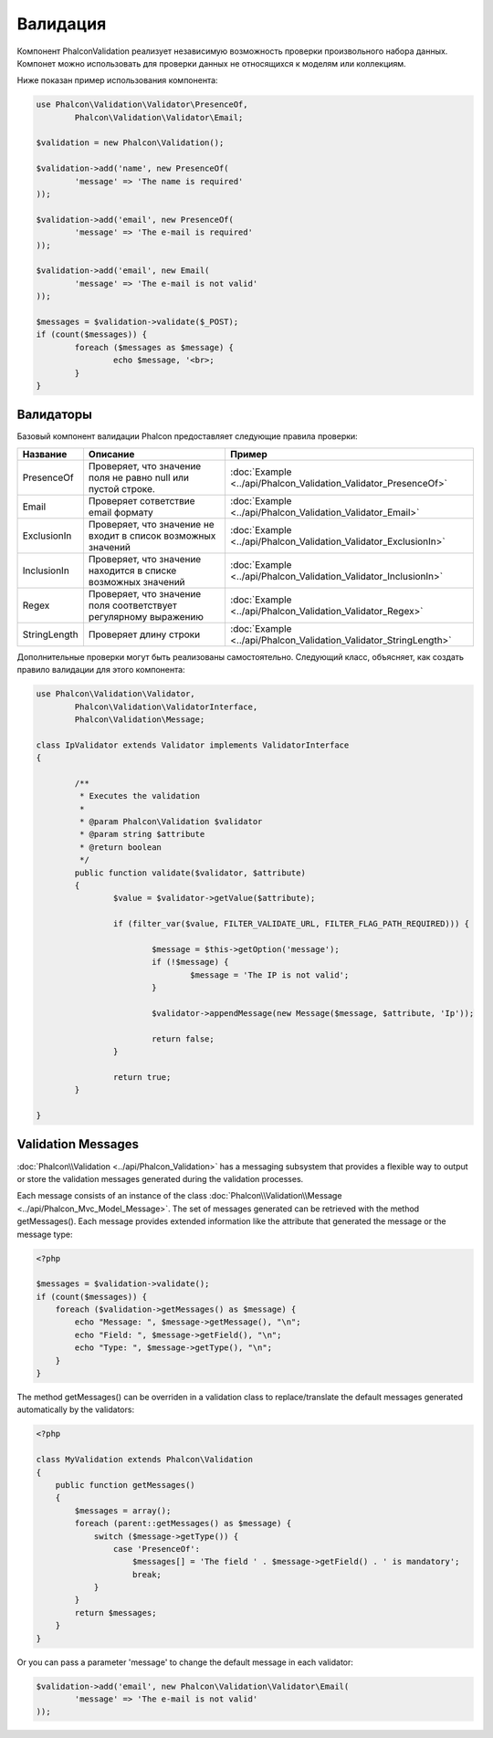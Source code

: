 Валидация
=========
Компонент Phalcon\Validation реализует независимую возможность проверки произвольного набора данных.
Компонет можно использовать для проверки данных не относящихся к моделям или коллекциям.

Ниже показан пример использования компонента:

.. code-block:: php

	use Phalcon\Validation\Validator\PresenceOf,
		Phalcon\Validation\Validator\Email;

	$validation = new Phalcon\Validation();

	$validation->add('name', new PresenceOf(
		'message' => 'The name is required'
	));

	$validation->add('email', new PresenceOf(
		'message' => 'The e-mail is required'
	));

	$validation->add('email', new Email(
		'message' => 'The e-mail is not valid'
	));

	$messages = $validation->validate($_POST);
	if (count($messages)) {
		foreach ($messages as $message) {
			echo $message, '<br>;
		}
	}

Валидаторы
----------
Базовый компонент валидации Phalcon предоставляет следующие правила проверки:

+--------------+-----------------------------------------------------------------------------------------------------------------------------------------+-------------------------------------------------------------------+
| Название     | Описание                                                                                                                                | Пример                                                            |
+==============+=========================================================================================================================================+===================================================================+
| PresenceOf   | Проверяет, что значение поля не равно null или пустой строке.                                                                           | :doc:`Example <../api/Phalcon_Validation_Validator_PresenceOf>`   |
+--------------+-----------------------------------------------------------------------------------------------------------------------------------------+-------------------------------------------------------------------+
| Email        | Проверяет сответствие email формату                                                                                                     | :doc:`Example <../api/Phalcon_Validation_Validator_Email>`        |
+--------------+-----------------------------------------------------------------------------------------------------------------------------------------+-------------------------------------------------------------------+
| ExclusionIn  | Проверяет, что значение не входит в список возможных значений                                                                           | :doc:`Example <../api/Phalcon_Validation_Validator_ExclusionIn>`  |
+--------------+-----------------------------------------------------------------------------------------------------------------------------------------+-------------------------------------------------------------------+
| InclusionIn  | Проверяет, что значение находится в списке возможных значений                                                                           | :doc:`Example <../api/Phalcon_Validation_Validator_InclusionIn>`  |
+--------------+-----------------------------------------------------------------------------------------------------------------------------------------+-------------------------------------------------------------------+
| Regex        | Проверяет, что значение поля соответствует регулярному выражению                                                                        | :doc:`Example <../api/Phalcon_Validation_Validator_Regex>`        |
+--------------+-----------------------------------------------------------------------------------------------------------------------------------------+-------------------------------------------------------------------+
| StringLength | Проверяет длину строки                                                                                                                  | :doc:`Example <../api/Phalcon_Validation_Validator_StringLength>` |
+--------------+-----------------------------------------------------------------------------------------------------------------------------------------+-------------------------------------------------------------------+

Дополнительные проверки могут быть реализованы самостоятельно. Следующий класс, объясняет, как создать правило валидации для этого компонента:

.. code-block:: php

	use Phalcon\Validation\Validator,
		Phalcon\Validation\ValidatorInterface,
		Phalcon\Validation\Message;

	class IpValidator extends Validator implements ValidatorInterface
	{

		/**
		 * Executes the validation
		 *
		 * @param Phalcon\Validation $validator
		 * @param string $attribute
		 * @return boolean
		 */
		public function validate($validator, $attribute)
		{
			$value = $validator->getValue($attribute);

			if (filter_var($value, FILTER_VALIDATE_URL, FILTER_FLAG_PATH_REQUIRED))) {

				$message = $this->getOption('message');
				if (!$message) {
					$message = 'The IP is not valid';
				}

				$validator->appendMessage(new Message($message, $attribute, 'Ip'));

				return false;
			}

			return true;
		}

	}

Validation Messages
-------------------
:doc:`Phalcon\\Validation <../api/Phalcon_Validation>` has a messaging subsystem that provides a flexible way to output or store the
validation messages generated during the validation processes.

Each message consists of an instance of the class :doc:`Phalcon\\Validation\\Message <../api/Phalcon_Mvc_Model_Message>`. The set of
messages generated can be retrieved with the method getMessages(). Each message provides extended information like the attribute that
generated the message or the message type:

.. code-block:: php

    <?php

    $messages = $validation->validate();
    if (count($messages)) {
        foreach ($validation->getMessages() as $message) {
            echo "Message: ", $message->getMessage(), "\n";
            echo "Field: ", $message->getField(), "\n";
            echo "Type: ", $message->getType(), "\n";
        }
    }


The method getMessages() can be overriden in a validation class to replace/translate the default messages generated automatically by the validators:

.. code-block:: php

    <?php

    class MyValidation extends Phalcon\Validation
    {
        public function getMessages()
        {
            $messages = array();
            foreach (parent::getMessages() as $message) {
                switch ($message->getType()) {                    
                    case 'PresenceOf':
                        $messages[] = 'The field ' . $message->getField() . ' is mandatory';
                        break;
                }
            }
            return $messages;
        }
    }

Or you can pass a parameter 'message' to change the default message in each validator:

.. code-block:: php

	$validation->add('email', new Phalcon\Validation\Validator\Email(
		'message' => 'The e-mail is not valid'
	));



